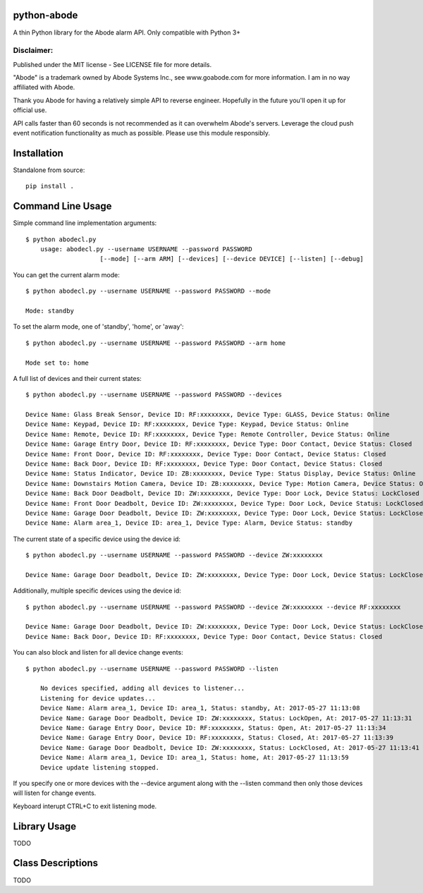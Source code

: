 python-abode
=============================================
A thin Python library for the Abode alarm API.
Only compatible with Python 3+

Disclaimer:
~~~~~~~~~~~~~~~
Published under the MIT license - See LICENSE file for more details.

"Abode" is a trademark owned by Abode Systems Inc., see www.goabode.com for more information.
I am in no way affiliated with Abode.

Thank you Abode for having a relatively simple API to reverse engineer. Hopefully in the future you'll
open it up for official use.

API calls faster than 60 seconds is not recommended as it can overwhelm Abode's servers. Leverage the cloud push
event notification functionality as much as possible. Please use this module responsibly.

Installation
================
Standalone from source::

  pip install .

Command Line Usage
=========
Simple command line implementation arguments::

    $ python abodecl.py
        usage: abodecl.py --username USERNAME --password PASSWORD
                        [--mode] [--arm ARM] [--devices] [--device DEVICE] [--listen] [--debug]

You can get the current alarm mode::

    $ python abodecl.py --username USERNAME --password PASSWORD --mode

    Mode: standby

To set the alarm mode, one of 'standby', 'home', or 'away'::

    $ python abodecl.py --username USERNAME --password PASSWORD --arm home

    Mode set to: home

A full list of devices and their current states::

    $ python abodecl.py --username USERNAME --password PASSWORD --devices

    Device Name: Glass Break Sensor, Device ID: RF:xxxxxxxx, Device Type: GLASS, Device Status: Online
    Device Name: Keypad, Device ID: RF:xxxxxxxx, Device Type: Keypad, Device Status: Online
    Device Name: Remote, Device ID: RF:xxxxxxxx, Device Type: Remote Controller, Device Status: Online
    Device Name: Garage Entry Door, Device ID: RF:xxxxxxxx, Device Type: Door Contact, Device Status: Closed
    Device Name: Front Door, Device ID: RF:xxxxxxxx, Device Type: Door Contact, Device Status: Closed
    Device Name: Back Door, Device ID: RF:xxxxxxxx, Device Type: Door Contact, Device Status: Closed
    Device Name: Status Indicator, Device ID: ZB:xxxxxxxx, Device Type: Status Display, Device Status: Online
    Device Name: Downstairs Motion Camera, Device ID: ZB:xxxxxxxx, Device Type: Motion Camera, Device Status: Online
    Device Name: Back Door Deadbolt, Device ID: ZW:xxxxxxxx, Device Type: Door Lock, Device Status: LockClosed
    Device Name: Front Door Deadbolt, Device ID: ZW:xxxxxxxx, Device Type: Door Lock, Device Status: LockClosed
    Device Name: Garage Door Deadbolt, Device ID: ZW:xxxxxxxx, Device Type: Door Lock, Device Status: LockClosed
    Device Name: Alarm area_1, Device ID: area_1, Device Type: Alarm, Device Status: standby

The current state of a specific device using the device id::

    $ python abodecl.py --username USERNAME --password PASSWORD --device ZW:xxxxxxxx

    Device Name: Garage Door Deadbolt, Device ID: ZW:xxxxxxxx, Device Type: Door Lock, Device Status: LockClosed

Additionally, multiple specific devices using the device id::

    $ python abodecl.py --username USERNAME --password PASSWORD --device ZW:xxxxxxxx --device RF:xxxxxxxx

    Device Name: Garage Door Deadbolt, Device ID: ZW:xxxxxxxx, Device Type: Door Lock, Device Status: LockClosed
    Device Name: Back Door, Device ID: RF:xxxxxxxx, Device Type: Door Contact, Device Status: Closed

You can also block and listen for all device change events::

    $ python abodecl.py --username USERNAME --password PASSWORD --listen

        No devices specified, adding all devices to listener...
        Listening for device updates...
        Device Name: Alarm area_1, Device ID: area_1, Status: standby, At: 2017-05-27 11:13:08
        Device Name: Garage Door Deadbolt, Device ID: ZW:xxxxxxxx, Status: LockOpen, At: 2017-05-27 11:13:31
        Device Name: Garage Entry Door, Device ID: RF:xxxxxxxx, Status: Open, At: 2017-05-27 11:13:34
        Device Name: Garage Entry Door, Device ID: RF:xxxxxxxx, Status: Closed, At: 2017-05-27 11:13:39
        Device Name: Garage Door Deadbolt, Device ID: ZW:xxxxxxxx, Status: LockClosed, At: 2017-05-27 11:13:41
        Device Name: Alarm area_1, Device ID: area_1, Status: home, At: 2017-05-27 11:13:59
        Device update listening stopped.

If you specify one or more devices with the --device argument along with the --listen command then only those devices will listen for change events.

Keyboard interupt CTRL+C to exit listening mode.

Library Usage
=========
TODO

Class Descriptions
=========
TODO

